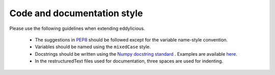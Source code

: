 Code and documentation style
============================

Please use the following guidelines when extending eddylicious.

   * The suggestions in `PEP8 <https://www.python.org/dev/peps/pep-0008/>`_
     should be followed except for the variable name-style convention.

   * Variables should be named using the ``mixedCase`` style.

   * Docstrings should be written using the `Numpy docstring standard
     <https://numpydoc.readthedocs.io/en/latest/format.html#docstring-standard>`_
     .
     Examples are available `here
     <http://sphinxcontrib-napoleon.readthedocs.io/en/latest/example_numpy.html>`_.

   * In the restructuredText files used for documentation, three spaces are
     used for indenting.
